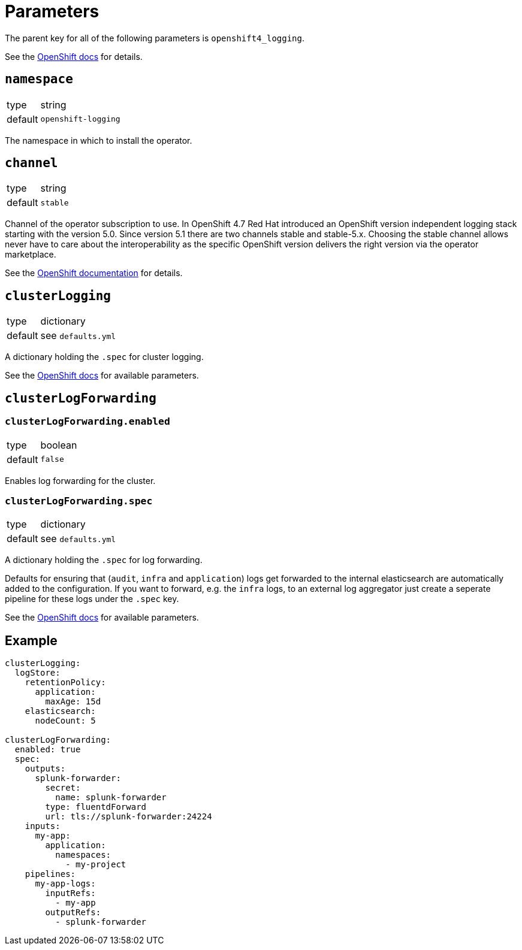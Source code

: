 = Parameters

The parent key for all of the following parameters is `openshift4_logging`.

See the https://docs.openshift.com/container-platform/latest/logging/cluster-logging-deploying.html#cluster-logging-deploy-cli_cluster-logging-deploying[OpenShift docs] for details.


== `namespace`

[horizontal]
type:: string
default:: `openshift-logging`

The namespace in which to install the operator.


== `channel`

[horizontal]
type:: string
default:: `stable`

Channel of the operator subscription to use.
In OpenShift 4.7 Red Hat introduced an OpenShift version independent logging stack starting with the version 5.0.
Since version 5.1 there are two channels stable and stable-5.x.
Choosing the stable channel allows never have to care about the interoperability as the specific OpenShift version delivers the right version via the operator marketplace.

See the https://docs.openshift.com/container-platform/latest/logging/cluster-logging-deploying.html#cluster-logging-deploy-cli_cluster-logging-deploying[OpenShift documentation] for details.


== `clusterLogging`

[horizontal]
type:: dictionary
default:: see `defaults.yml`

A dictionary holding the `.spec` for cluster logging.

See the https://docs.openshift.com/container-platform/latest/logging/config/cluster-logging-configuring-cr.html[OpenShift docs] for available parameters.


== `clusterLogForwarding`

=== `clusterLogForwarding.enabled`

[horizontal]
type:: boolean
default:: `false`

Enables log forwarding for the cluster.

=== `clusterLogForwarding.spec`

[horizontal]
type:: dictionary
default:: see `defaults.yml`

A dictionary holding the `.spec` for log forwarding.

Defaults for ensuring that (`audit`, `infra` and `application`) logs get forwarded to the internal elasticsearch are automatically added to the configuration. If you want to forward, e.g. the `infra` logs, to an external log aggregator just create a seperate pipeline for these logs under the `.spec` key.

See the https://docs.openshift.com/container-platform/latest/logging/cluster-logging-external.html[OpenShift docs] for available parameters.


== Example

[source,yaml]
----
clusterLogging:
  logStore:
    retentionPolicy:
      application:
        maxAge: 15d
    elasticsearch:
      nodeCount: 5

clusterLogForwarding:
  enabled: true
  spec:
    outputs:
      splunk-forwarder:
        secret:
          name: splunk-forwarder
        type: fluentdForward
        url: tls://splunk-forwarder:24224
    inputs:
      my-app:
        application:
          namespaces:
            - my-project
    pipelines:
      my-app-logs:
        inputRefs:
          - my-app
        outputRefs:
          - splunk-forwarder
----
